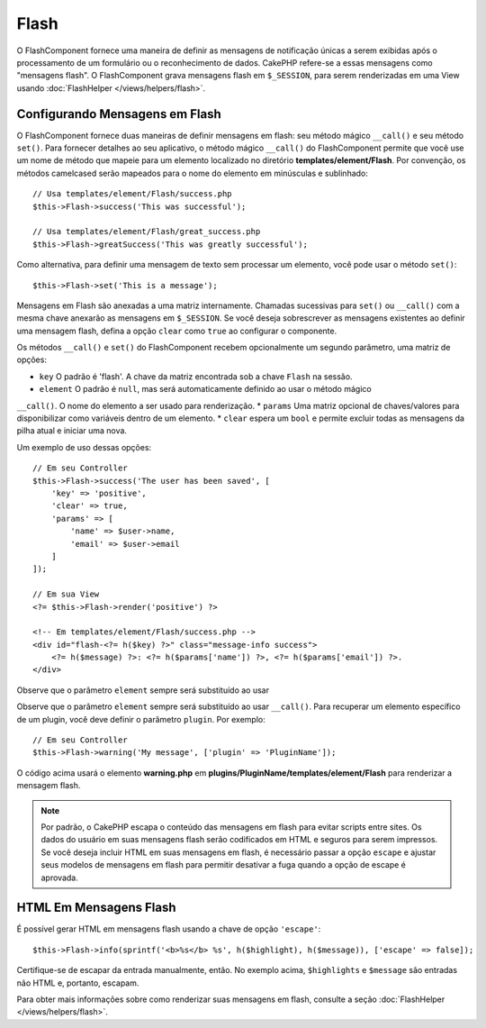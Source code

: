 Flash
#####

.. php:namespace:: Cake\Controller\Component

.. php:class:: FlashComponent(ComponentCollection $collection, array $config = [])

O FlashComponent fornece uma maneira de definir as mensagens de notificação únicas 
a serem exibidas após o processamento de um formulário ou o reconhecimento de dados. 
CakePHP refere-se a essas mensagens como "mensagens flash". O FlashComponent grava 
mensagens flash em ``$_SESSION``, para serem renderizadas em uma View usando 
:doc:`FlashHelper </views/helpers/flash>`.

Configurando Mensagens em Flash
===============================

O FlashComponent fornece duas maneiras de definir mensagens em flash: seu método 
mágico ``__call()`` e seu método ``set()``. Para fornecer detalhes ao seu aplicativo, 
o método mágico ``__call()`` do FlashComponent permite que você use um nome de método 
que mapeie para um elemento localizado no diretório **templates/element/Flash**. Por 
convenção, os métodos camelcased serão mapeados para o nome do elemento em minúsculas 
e sublinhado::

    // Usa templates/element/Flash/success.php
    $this->Flash->success('This was successful');

    // Usa templates/element/Flash/great_success.php
    $this->Flash->greatSuccess('This was greatly successful');

Como alternativa, para definir uma mensagem de texto sem processar um elemento, 
você pode usar o método ``set()``::

    $this->Flash->set('This is a message');

Mensagens em Flash são anexadas a uma matriz internamente. Chamadas sucessivas 
para ``set()`` ou ``__call()`` com a mesma chave anexarão as mensagens em 
``$_SESSION``. Se você deseja sobrescrever as mensagens existentes ao definir 
uma mensagem flash, defina a opção ``clear`` como ``true`` ao configurar o 
componente.

Os métodos ``__call()`` e ``set()`` do FlashComponent recebem opcionalmente um 
segundo parâmetro, uma matriz de opções:

* ``key`` O padrão é 'flash'. A chave da matriz encontrada sob a chave ``Flash`` na sessão.
* ``element`` O padrão é ``null``, mas será automaticamente definido ao usar o método mágico 
``__call()``. O nome do elemento a ser usado para renderização.
* ``params`` Uma matriz opcional de chaves/valores para disponibilizar como variáveis dentro de um elemento.
* ``clear`` espera um ``bool`` e permite excluir todas as mensagens da pilha atual e iniciar uma nova.

Um exemplo de uso dessas opções::

    // Em seu Controller
    $this->Flash->success('The user has been saved', [
        'key' => 'positive',
        'clear' => true,
        'params' => [
            'name' => $user->name,
            'email' => $user->email
        ]
    ]);

    // Em sua View
    <?= $this->Flash->render('positive') ?>

    <!-- Em templates/element/Flash/success.php -->
    <div id="flash-<?= h($key) ?>" class="message-info success">
        <?= h($message) ?>: <?= h($params['name']) ?>, <?= h($params['email']) ?>.
    </div>

Observe que o parâmetro ``element`` sempre será substituído ao usar

Observe que o parâmetro ``element`` sempre será substituído ao usar ``__call()``. 
Para recuperar um elemento específico de um plugin, você deve definir o parâmetro 
``plugin``. Por exemplo::

    // Em seu Controller
    $this->Flash->warning('My message', ['plugin' => 'PluginName']);

O código acima usará o elemento **warning.php** em 
**plugins/PluginName/templates/element/Flash** para renderizar a mensagem flash.

.. note::

    Por padrão, o CakePHP escapa o conteúdo das mensagens em flash para evitar 
    scripts entre sites. Os dados do usuário em suas mensagens flash serão codificados 
    em HTML e seguros para serem impressos. Se você deseja incluir HTML em suas mensagens 
    em flash, é necessário passar a opção ``escape`` e ajustar seus modelos de mensagens 
    em flash para permitir desativar a fuga quando a opção de escape é aprovada.

HTML Em Mensagens Flash
=======================

É possível gerar HTML em mensagens flash usando a chave de opção ``'escape'``::

    $this->Flash->info(sprintf('<b>%s</b> %s', h($highlight), h($message)), ['escape' => false]);

Certifique-se de escapar da entrada manualmente, então. No exemplo acima, ``$highlights`` e 
``$message`` são entradas não HTML e, portanto, escapam.

Para obter mais informações sobre como renderizar suas mensagens em flash, consulte a 
seção :doc:`FlashHelper </views/helpers/flash>`.
